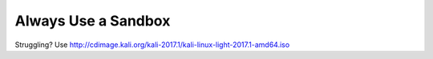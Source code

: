 Always Use a Sandbox
--------------------

Struggling? Use http://cdimage.kali.org/kali-2017.1/kali-linux-light-2017.1-amd64.iso
